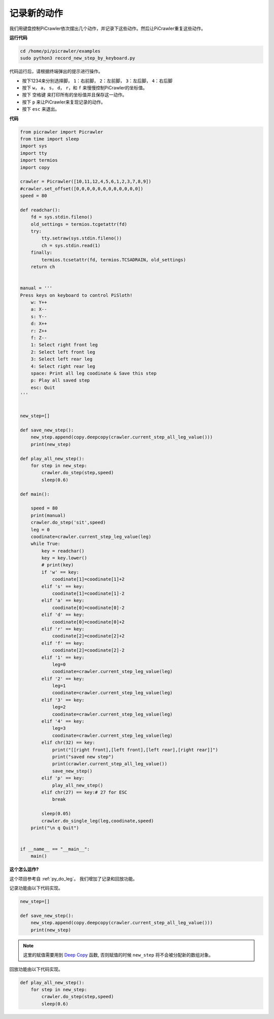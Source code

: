 记录新的动作
=================

我们用键盘控制PiCrawler依次摆出几个动作，并记录下这些动作。然后让PiCrawler重复这些动作。

**运行代码**

.. raw:: html

    <run></run>

.. code-block::

    cd /home/pi/picrawler/examples
    sudo python3 record_new_step_by_keyboard.py

代码运行后，请根据终端弹出的提示进行操作。

* 按下1234来分别选择脚， ``1``：右前脚， ``2``：左前脚， ``3``：左后脚， ``4``：右后脚
* 按下 ``w``， ``a``， ``s``， ``d``， ``r``，和 ``f`` 来慢慢控制PiCrawler的坐标值。
* 按下 ``空格键`` 来打印所有的坐标值并且保存这一动作。
* 按下 ``p`` 来让PiCrawler来复现记录的动作。
* 按下 ``esc`` 来退出。

**代码**

.. code-block:: python

    from picrawler import Picrawler
    from time import sleep
    import sys
    import tty
    import termios
    import copy

    crawler = Picrawler([10,11,12,4,5,6,1,2,3,7,8,9]) 
    #crawler.set_offset([0,0,0,0,0,0,0,0,0,0,0,0])
    speed = 80

    def readchar():
        fd = sys.stdin.fileno()
        old_settings = termios.tcgetattr(fd)
        try:
            tty.setraw(sys.stdin.fileno())
            ch = sys.stdin.read(1)
        finally:
            termios.tcsetattr(fd, termios.TCSADRAIN, old_settings)
        return ch


    manual = '''
    Press keys on keyboard to control PiSloth!
        w: Y++
        a: X--
        s: Y--
        d: X++
        r: Z++
        f: Z--
        1: Select right front leg
        2: Select left front leg
        3: Select left rear leg
        4: Select right rear leg
        space: Print all leg coodinate & Save this step
        p: Play all saved step
        esc: Quit
    '''


    new_step=[]

    def save_new_step():
        new_step.append(copy.deepcopy(crawler.current_step_all_leg_value()))
        print(new_step)

    def play_all_new_step():
        for step in new_step:
            crawler.do_step(step,speed)
            sleep(0.6)

    def main():  

        speed = 80
        print(manual)
        crawler.do_step('sit',speed)
        leg = 0 
        coodinate=crawler.current_step_leg_value(leg)   
        while True:
            key = readchar()
            key = key.lower()
            # print(key)
            if 'w' == key:
                coodinate[1]=coodinate[1]+2    
            elif 's' == key:
                coodinate[1]=coodinate[1]-2           
            elif 'a' == key:
                coodinate[0]=coodinate[0]-2         
            elif 'd' == key:
                coodinate[0]=coodinate[0]+2   
            elif 'r' == key:
                coodinate[2]=coodinate[2]+2         
            elif 'f' == key:
                coodinate[2]=coodinate[2]-2       
            elif '1' == key:
                leg=0
                coodinate=crawler.current_step_leg_value(leg)           
            elif '2' == key:
                leg=1   
                coodinate=crawler.current_step_leg_value(leg)              
            elif '3' == key:
                leg=2  
                coodinate=crawler.current_step_leg_value(leg)     
            elif '4' == key:
                leg=3     
                coodinate=crawler.current_step_leg_value(leg)  
            elif chr(32) == key:
                print("[[right front],[left front],[left rear],[right rear]]")
                print("saved new step")
                print(crawler.current_step_all_leg_value())
                save_new_step()
            elif 'p' == key:
                play_all_new_step()
            elif chr(27) == key:# 27 for ESC
                break    

            sleep(0.05)
            crawler.do_single_leg(leg,coodinate,speed)          
        print("\n q Quit")  
                
    
    if __name__ == "__main__":
        main()

**这个怎么运作?**

这个项目参考自 :ref:`py_do_leg`。 我们增加了记录和回放功能。

记录功能由以下代码实现。

.. code-block:: python

    new_step=[]

    def save_new_step():
        new_step.append(copy.deepcopy(crawler.current_step_all_leg_value()))
        print(new_step)

.. note:: 
    这里的赋值需要用到 `Deep Copy <https://docs.python.org/3/library/copy.html>`_ 函数, 否则赋值的时候 ``new_step`` 将不会被分配新的数组对象。


回放功能由以下代码实现。

.. code-block:: python

    def play_all_new_step():
        for step in new_step:
            crawler.do_step(step,speed)
            sleep(0.6)